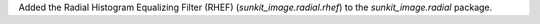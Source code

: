Added the Radial Histogram Equalizing Filter (RHEF) (`sunkit_image.radial.rhef`) to the `sunkit_image.radial` package.
